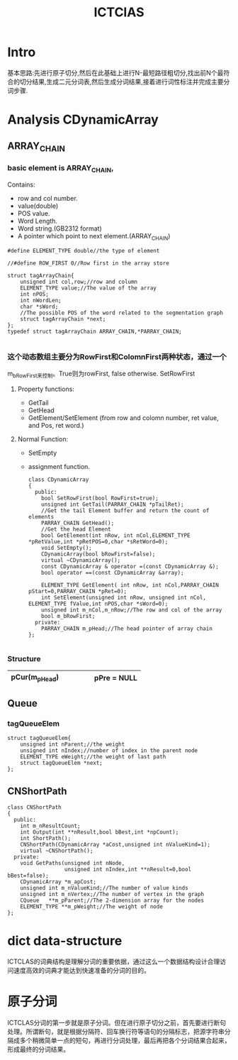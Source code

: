 # -*- mode: org -*-
# Last modified: <2012-04-23 17:15:45 Monday by richard>
#+STARTUP: showall
#+TITLE:   ICTClAS


* Intro

  基本思路:先进行原子切分,然后在此基础上进行N-最短路径粗切分,找出前N个最符合的切分结果,生成二元分词表,然后生成分词结果,接着进行词性标注并完成主要分词步骤.

* Analysis CDynamicArray
** ARRAY_CHAIN
*** basic element is ARRAY_CHAIN,
    Contains:
     * row and col number.
     * value(double)
     * POS value.
     * Word Length.
     * Word string.(GB2312 format)
     * A pointer which point to next element.(ARRAY_CHAIN)

    #+begin_src c++ :tangle yes
#define ELEMENT_TYPE double//the type of element

//#define ROW_FIRST 0//Row first in the array store

struct tagArrayChain{
    unsigned int col,row;//row and column
    ELEMENT_TYPE value;//The value of the array
    int nPOS;
    int nWordLen;
    char *sWord;
    //The possible POS of the word related to the segmentation graph
    struct tagArrayChain *next;
};
typedef struct tagArrayChain ARRAY_CHAIN,*PARRAY_CHAIN;

    #+end_src

*** 这个动态数组主要分为RowFirst和ColomnFirst两种状态，通过一个
    m_bRowFirst来控制。True则为rowFirst, false otherwise.
    SetRowFirst
**** Property functions:
     * GetTail
     * GetHead
     * GetElement/SetElement (from row and colomn number, ret value, and Pos, ret
       word.)
**** Normal Function:
    * SetEmpty
    * assignment function.

     #+begin_src c++ :tangle yes
class CDynamicArray
{
  public:
    bool SetRowFirst(bool RowFirst=true);
    unsigned int GetTail(PARRAY_CHAIN *pTailRet);
    //Get the tail Element buffer and return the count of elements
    PARRAY_CHAIN GetHead();
    //Get the head Element
    bool GetElement(int nRow, int nCol,ELEMENT_TYPE  *pRetValue,int *pRetPOS=0,char *sRetWord=0);
    void SetEmpty();
    CDynamicArray(bool bRowFirst=false);
    virtual ~CDynamicArray();
    const CDynamicArray & operator =(const CDynamicArray &);
    bool operator ==(const CDynamicArray &array);

    ELEMENT_TYPE GetElement( int nRow, int nCol,PARRAY_CHAIN pStart=0,PARRAY_CHAIN *pRet=0);
    int SetElement(unsigned int nRow, unsigned int nCol, ELEMENT_TYPE fValue,int nPOS,char *sWord=0);
    unsigned int m_nCol,m_nRow;//The row and col of the array
    bool m_bRowFirst;
  private:
    PARRAY_CHAIN m_pHead;//The head pointer of array chain
};

     #+end_src

*** Structure
    |---------------+---+---+---+---|
    | pCur(m_pHead) |   |   |   |   |pPre = NULL
    |---------------+---+---+---+---|

** Queue
*** tagQueueElem
    #+begin_src c++ :tangle yes
struct tagQueueElem{
    unsigned int nParent;//the weight
    unsigned int nIndex;//number of index in the parent node
    ELEMENT_TYPE eWeight;//the weight of last path
    struct tagQueueElem *next;
};
    #+end_src


** CNShortPath

   #+begin_src c++ :tangle yes
class CNShortPath
{
  public:
    int m_nResultCount;
    int Output(int **nResult,bool bBest,int *npCount);
    int ShortPath();
    CNShortPath(CDynamicArray *aCost,unsigned int nValueKind=1);
    virtual ~CNShortPath();
  private:
    void GetPaths(unsigned int nNode,
                  unsigned int nIndex,int **nResult=0,bool bBest=false);
    CDynamicArray *m_apCost;
    unsigned int m_nValueKind;//The number of value kinds
    unsigned int m_nVertex;//The number of vertex in the graph
    CQueue   **m_pParent;//The 2-dimension array for the nodes
    ELEMENT_TYPE **m_pWeight;//The weight of node
};
   #+end_src


* dict data-structure
  ICTCLAS的词典结构是理解分词的重要依据，通过这么一个数据结构设计合理访问速度高效的词典才能达到快速准备的分词的目的。

* 原子分词

  ICTCLAS分词的第一步就是原子分词。但在进行原子切分之前，首先要进行断句处理。所谓断句，就是根据分隔符、回车换行符等语句的分隔标志，把源字符串分隔成多个稍微简单一点的短句，再进行分词处理，最后再把各个分词结果合起来，形成最终的分词结果。
